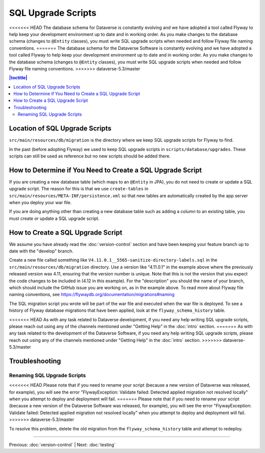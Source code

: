 ===================
SQL Upgrade Scripts
===================

<<<<<<< HEAD
The database schema for Dataverse is constantly evolving and we have adopted a tool called Flyway to help keep your development environment up to date and in working order. As you make changes to the database schema (changes to ``@Entity`` classes), you must write SQL upgrade scripts when needed and follow Flyway file naming conventions.
=======
The database schema for the Dataverse Software is constantly evolving and we have adopted a tool called Flyway to help keep your development environment up to date and in working order. As you make changes to the database schema (changes to ``@Entity`` classes), you must write SQL upgrade scripts when needed and follow Flyway file naming conventions.
>>>>>>> dataverse-5.3/master

.. contents:: |toctitle|
	:local:

Location of SQL Upgrade Scripts
-------------------------------

``src/main/resources/db/migration`` is the directory where we keep SQL upgrade scripts for Flyway to find.

In the past (before adopting Flyway) we used to keep SQL upgrade scripts in ``scripts/database/upgrades``. These scripts can still be used as reference but no new scripts should be added there.

How to Determine if You Need to Create a SQL Upgrade Script
-----------------------------------------------------------

If you are creating a new database table (which maps to an ``@Entity`` in JPA), you do not need to create or update a SQL upgrade script. The reason for this is that we use ``create-tables`` in ``src/main/resources/META-INF/persistence.xml`` so that new tables are automatically created by the app server when you deploy your war file.

If you are doing anything other than creating a new database table such as adding a column to an existing table, you must create or update a SQL upgrade script.

How to Create a SQL Upgrade Script
----------------------------------

We assume you have already read the :doc:`version-control` section and have been keeping your feature branch up to date with the "develop" branch.

Create a new file called something like ``V4.11.0.1__5565-sanitize-directory-labels.sql`` in the ``src/main/resources/db/migration`` directory. Use a version like "4.11.0.1" in the example above where the previously released version was 4.11, ensuring that the version number is unique. Note that this is not the version that you expect the code changes to be included in (4.12 in this example). For the "description" you should the name of your branch, which should include the GitHub issue you are working on, as in the example above. To read more about Flyway file naming conventions, see https://flywaydb.org/documentation/migrations#naming

The SQL migration script you wrote will be part of the war file and executed when the war file is deployed. To see a history of Flyway database migrations that have been applied, look at the ``flyway_schema_history`` table.

<<<<<<< HEAD
As with any task related to Dataverse development, if you need any help writing SQL upgrade scripts, please reach out using any of the channels mentioned under "Getting Help" in the :doc:`intro` section.
=======
As with any task related to the development of the Dataverse Software, if you need any help writing SQL upgrade scripts, please reach out using any of the channels mentioned under "Getting Help" in the :doc:`intro` section.
>>>>>>> dataverse-5.3/master

Troubleshooting
---------------

Renaming SQL Upgrade Scripts
~~~~~~~~~~~~~~~~~~~~~~~~~~~~

<<<<<<< HEAD
Please note that if you need to rename your script (because a new version of Dataverse was released, for example), you will see the error "FlywayException: Validate failed: Detected applied migration not resolved locally" when you attempt to deploy and deployment will fail.
=======
Please note that if you need to rename your script (because a new version of the Dataverse Software was released, for example), you will see the error "FlywayException: Validate failed: Detected applied migration not resolved locally" when you attempt to deploy and deployment will fail.
>>>>>>> dataverse-5.3/master

To resolve this problem, delete the old migration from the ``flyway_schema_history`` table and attempt to redeploy.

----

Previous: :doc:`version-control` | Next: :doc:`testing`
